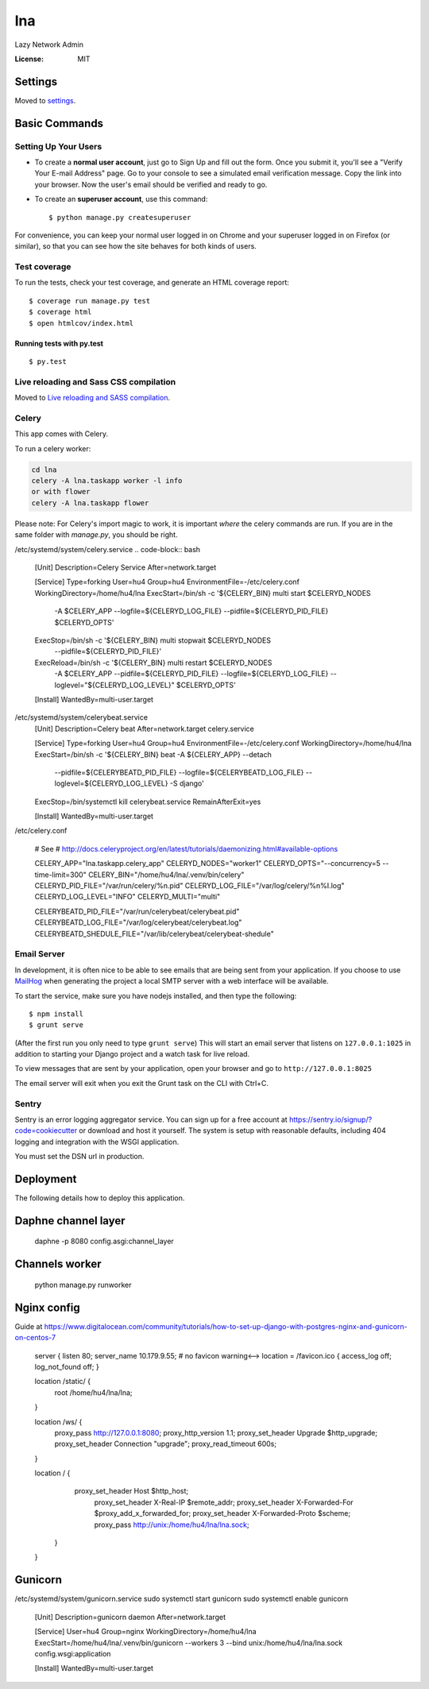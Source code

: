 lna
===

Lazy Network Admin

.. image:: https://img.shields.io/badge/built%20with-Cookiecutter%20Django-ff69b4.svg
     :target: https://github.com/pydanny/cookiecutter-django/
     :alt: Built with Cookiecutter Django


:License: MIT


Settings
--------

Moved to settings_.

.. _settings: http://cookiecutter-django.readthedocs.io/en/latest/settings.html

Basic Commands
--------------

Setting Up Your Users
^^^^^^^^^^^^^^^^^^^^^

* To create a **normal user account**, just go to Sign Up and fill out the form. Once you submit it, you'll see a "Verify Your E-mail Address" page. Go to your console to see a simulated email verification message. Copy the link into your browser. Now the user's email should be verified and ready to go.

* To create an **superuser account**, use this command::

    $ python manage.py createsuperuser

For convenience, you can keep your normal user logged in on Chrome and your superuser logged in on Firefox (or similar), so that you can see how the site behaves for both kinds of users.

Test coverage
^^^^^^^^^^^^^

To run the tests, check your test coverage, and generate an HTML coverage report::

    $ coverage run manage.py test
    $ coverage html
    $ open htmlcov/index.html

Running tests with py.test
~~~~~~~~~~~~~~~~~~~~~~~~~~

::

  $ py.test

Live reloading and Sass CSS compilation
^^^^^^^^^^^^^^^^^^^^^^^^^^^^^^^^^^^^^^^

Moved to `Live reloading and SASS compilation`_.

.. _`Live reloading and SASS compilation`: http://cookiecutter-django.readthedocs.io/en/latest/live-reloading-and-sass-compilation.html



Celery
^^^^^^

This app comes with Celery.

To run a celery worker:

.. code-block:: bash

    cd lna
    celery -A lna.taskapp worker -l info
    or with flower
    celery -A lna.taskapp flower

Please note: For Celery's import magic to work, it is important *where* the celery commands are run. If you are in the same folder with *manage.py*, you should be right.

/etc/systemd/system/celery.service
.. code-block:: bash
    [Unit]
    Description=Celery Service
    After=network.target

    [Service]
    Type=forking
    User=hu4
    Group=hu4
    EnvironmentFile=-/etc/celery.conf
    WorkingDirectory=/home/hu4/lna
    ExecStart=/bin/sh -c '${CELERY_BIN} multi start $CELERYD_NODES \
        -A $CELERY_APP --logfile=${CELERYD_LOG_FILE} \
        --pidfile=${CELERYD_PID_FILE} $CELERYD_OPTS'
    ExecStop=/bin/sh -c '${CELERY_BIN} multi stopwait $CELERYD_NODES \
        --pidfile=${CELERYD_PID_FILE}'
    ExecReload=/bin/sh -c '${CELERY_BIN} multi restart $CELERYD_NODES \
        -A $CELERY_APP --pidfile=${CELERYD_PID_FILE} --logfile=${CELERYD_LOG_FILE} \
        --loglevel="${CELERYD_LOG_LEVEL}" $CELERYD_OPTS'

    [Install]
    WantedBy=multi-user.target

/etc/systemd/system/celerybeat.service
    [Unit]
    Description=Celery beat
    After=network.target celery.service

    [Service]
    Type=forking
    User=hu4
    Group=hu4
    EnvironmentFile=-/etc/celery.conf
    WorkingDirectory=/home/hu4/lna
    ExecStart=/bin/sh -c '${CELERY_BIN} beat -A ${CELERY_APP} --detach \
        --pidfile=${CELERYBEATD_PID_FILE} \
        --logfile=${CELERYBEATD_LOG_FILE} \
        --loglevel=${CELERYD_LOG_LEVEL} \
        -S django'
    ExecStop=/bin/systemctl kill celerybeat.service
    RemainAfterExit=yes

    [Install]
    WantedBy=multi-user.target

/etc/celery.conf

    # See
    # http://docs.celeryproject.org/en/latest/tutorials/daemonizing.html#available-options

    CELERY_APP="lna.taskapp.celery_app"
    CELERYD_NODES="worker1"
    CELERYD_OPTS="--concurrency=5 --time-limit=300"
    CELERY_BIN="/home/hu4/lna/.venv/bin/celery"
    CELERYD_PID_FILE="/var/run/celery/%n.pid"
    CELERYD_LOG_FILE="/var/log/celery/%n%I.log"
    CELERYD_LOG_LEVEL="INFO"
    CELERYD_MULTI="multi"

    CELERYBEATD_PID_FILE="/var/run/celerybeat/celerybeat.pid"
    CELERYBEATD_LOG_FILE="/var/log/celerybeat/celerybeat.log"
    CELERYBEATD_SHEDULE_FILE="/var/lib/celerybeat/celerybeat-shedule"



Email Server
^^^^^^^^^^^^

In development, it is often nice to be able to see emails that are being sent from your application. If you choose to use `MailHog`_ when generating the project a local SMTP server with a web interface will be available.

.. _mailhog: https://github.com/mailhog/MailHog

To start the service, make sure you have nodejs installed, and then type the following::

    $ npm install
    $ grunt serve

(After the first run you only need to type ``grunt serve``) This will start an email server that listens on ``127.0.0.1:1025`` in addition to starting your Django project and a watch task for live reload.

To view messages that are sent by your application, open your browser and go to ``http://127.0.0.1:8025``

The email server will exit when you exit the Grunt task on the CLI with Ctrl+C.




Sentry
^^^^^^

Sentry is an error logging aggregator service. You can sign up for a free account at  https://sentry.io/signup/?code=cookiecutter  or download and host it yourself.
The system is setup with reasonable defaults, including 404 logging and integration with the WSGI application.

You must set the DSN url in production.


Deployment
----------

The following details how to deploy this application.

Daphne channel layer
--------------------
    daphne -p 8080 config.asgi:channel_layer

Channels worker
---------------
    python manage.py runworker

Nginx config
------------

Guide at https://www.digitalocean.com/community/tutorials/how-to-set-up-django-with-postgres-nginx-and-gunicorn-on-centos-7

    server {
    listen 80;
    server_name 10.179.9.55;
    # no favicon warning<-->
    location = /favicon.ico { access_log off; log_not_found off; }

    location /static/ {
        root /home/hu4/lna/lna;
    }

    location /ws/ {
        proxy_pass http://127.0.0.1:8080;
        proxy_http_version 1.1;
        proxy_set_header Upgrade $http_upgrade;
        proxy_set_header Connection "upgrade";
        proxy_read_timeout 600s;
    }

    location / {
            proxy_set_header Host $http_host;
                proxy_set_header X-Real-IP $remote_addr;
                proxy_set_header X-Forwarded-For $proxy_add_x_forwarded_for;
                proxy_set_header X-Forwarded-Proto $scheme;
                proxy_pass http://unix:/home/hu4/lna/lna.sock;
        }
    }

Gunicorn
--------
/etc/systemd/system/gunicorn.service
sudo systemctl start gunicorn
sudo systemctl enable gunicorn

    [Unit]
    Description=gunicorn daemon
    After=network.target

    [Service]
    User=hu4
    Group=nginx
    WorkingDirectory=/home/hu4/lna
    ExecStart=/home/hu4/lna/.venv/bin/gunicorn --workers 3 --bind unix:/home/hu4/lna/lna.sock config.wsgi:application

    [Install]
    WantedBy=multi-user.target


